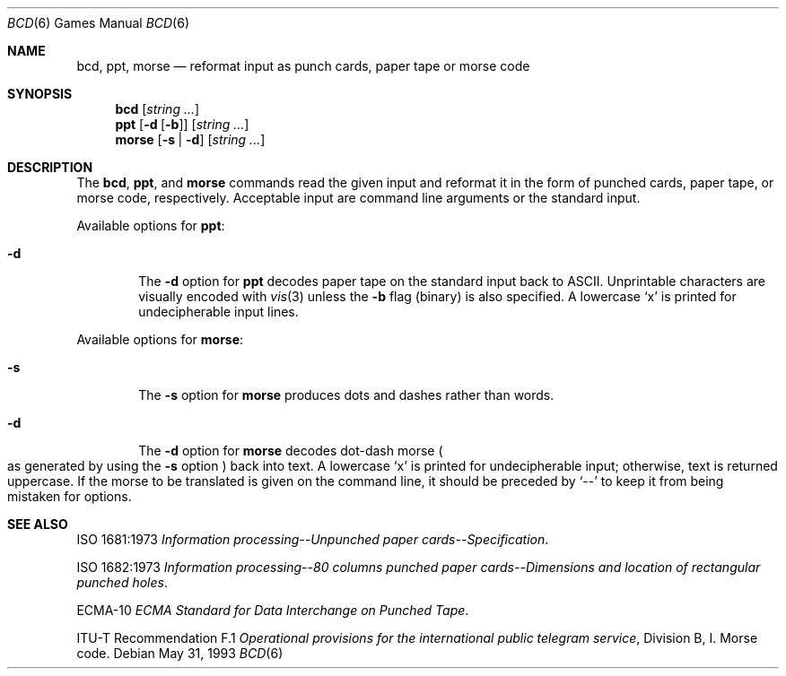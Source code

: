 .\"	$OpenBSD: src/games/bcd/bcd.6,v 1.13 2003/06/03 03:01:39 millert Exp $
.\"
.\" Copyright (c) 1988, 1991, 1993
.\"	The Regents of the University of California.  All rights reserved.
.\"
.\" Redistribution and use in source and binary forms, with or without
.\" modification, are permitted provided that the following conditions
.\" are met:
.\" 1. Redistributions of source code must retain the above copyright
.\"    notice, this list of conditions and the following disclaimer.
.\" 2. Redistributions in binary form must reproduce the above copyright
.\"    notice, this list of conditions and the following disclaimer in the
.\"    documentation and/or other materials provided with the distribution.
.\" 3. Neither the name of the University nor the names of its contributors
.\"    may be used to endorse or promote products derived from this software
.\"    without specific prior written permission.
.\"
.\" THIS SOFTWARE IS PROVIDED BY THE REGENTS AND CONTRIBUTORS ``AS IS'' AND
.\" ANY EXPRESS OR IMPLIED WARRANTIES, INCLUDING, BUT NOT LIMITED TO, THE
.\" IMPLIED WARRANTIES OF MERCHANTABILITY AND FITNESS FOR A PARTICULAR PURPOSE
.\" ARE DISCLAIMED.  IN NO EVENT SHALL THE REGENTS OR CONTRIBUTORS BE LIABLE
.\" FOR ANY DIRECT, INDIRECT, INCIDENTAL, SPECIAL, EXEMPLARY, OR CONSEQUENTIAL
.\" DAMAGES (INCLUDING, BUT NOT LIMITED TO, PROCUREMENT OF SUBSTITUTE GOODS
.\" OR SERVICES; LOSS OF USE, DATA, OR PROFITS; OR BUSINESS INTERRUPTION)
.\" HOWEVER CAUSED AND ON ANY THEORY OF LIABILITY, WHETHER IN CONTRACT, STRICT
.\" LIABILITY, OR TORT (INCLUDING NEGLIGENCE OR OTHERWISE) ARISING IN ANY WAY
.\" OUT OF THE USE OF THIS SOFTWARE, EVEN IF ADVISED OF THE POSSIBILITY OF
.\" SUCH DAMAGE.
.\"
.\"	@(#)bcd.6	8.1 (Berkeley) 5/31/93
.\"
.Dd May 31, 1993
.Dt BCD 6
.Os
.Sh NAME
.Nm bcd ,
.Nm ppt ,
.Nm morse
.Nd "reformat input as punch cards, paper tape or morse code"
.Sh SYNOPSIS
.Nm bcd
.Op Ar string ...
.Nm ppt
.Op Fl d Op Fl b
.Op Ar string ...
.Nm morse
.Op Fl s | Fl d
.Op Ar string ...
.Sh DESCRIPTION
The
.Nm bcd ,
.Nm ppt ,
and
.Nm morse
commands read the given input and reformat it in the form of
punched cards, paper tape, or morse code, respectively.
Acceptable input are command line arguments or the standard input.
.Pp
Available options for
.Nm ppt :
.Bl -tag -width flag
.It Fl d
The
.Fl d
option for
.Nm ppt
decodes paper tape on the standard input back to ASCII.
Unprintable characters are visually encoded with
.Xr vis 3
unless the
.Fl b
flag (binary) is also specified.
A lowercase
.Sq x
is printed for undecipherable input lines.
.El
.Pp
Available options for
.Nm morse :
.Bl -tag -width flag
.It Fl s
The
.Fl s
option for
.Nm morse
produces dots and dashes rather than words.
.It Fl d
The
.Fl d
option for
.Nm morse
decodes dot-dash morse
.Po
as generated by using the
.Fl s
option
.Pc
back into text.
A lowercase
.Sq x
is printed for undecipherable input; otherwise, text is returned uppercase.
If the morse to be translated is given on the command line, it should be
preceded by
.Sq --
to keep it from being mistaken for options.
.El
.Sh SEE ALSO
ISO 1681:1973
.%B "Information processing--Unpunched paper cards--Specification" .
.Pp
ISO 1682:1973
.%B "Information processing--80 columns punched paper cards--Dimensions and location of rectangular punched holes" .
.Pp
ECMA-10
.%B ECMA Standard for Data Interchange on Punched Tape .
.Pp
ITU-T Recommendation F.1
.%B "Operational provisions for the international public telegram service" ,
Division B, I. Morse code.
